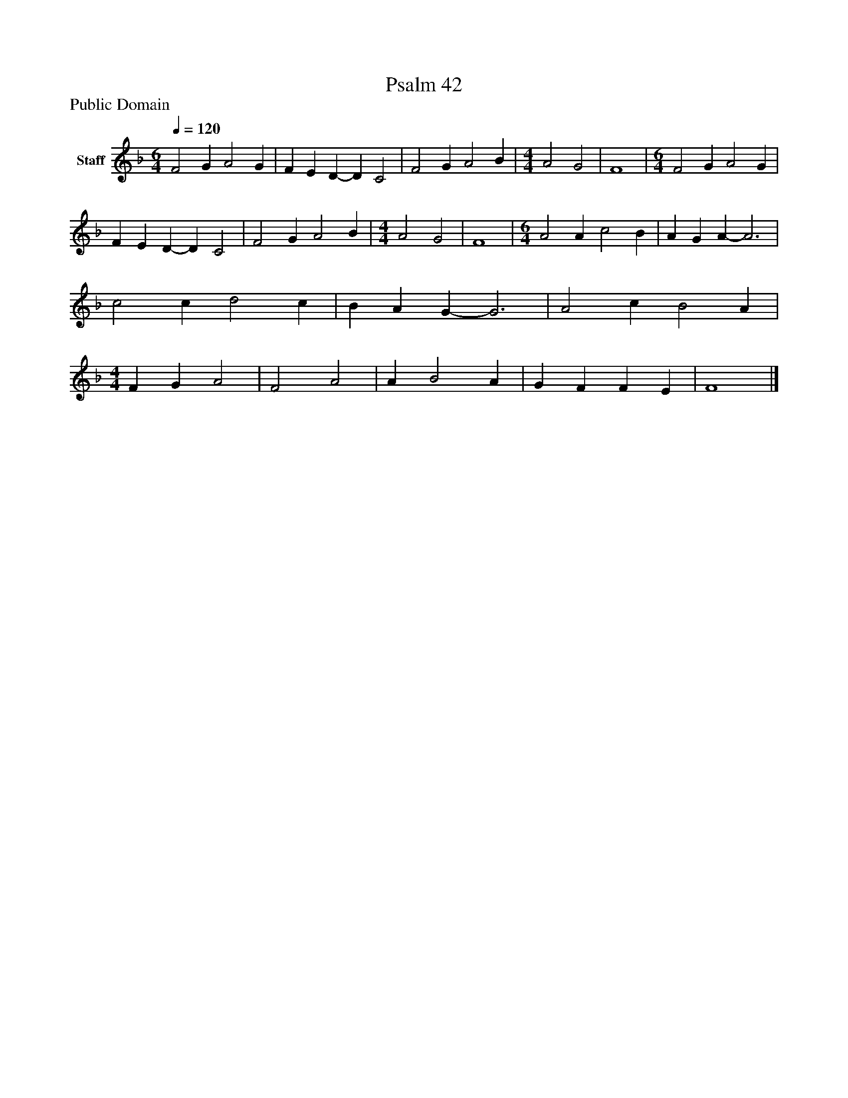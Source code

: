 %%abc-creator mxml2abc 1.4
%%abc-version 2.0
%%continueall true
%%titletrim true
%%titleformat A-1 T C1, Z-1, S-1
X: 0
T: Psalm 42
Z: Public Domain
L: 1/4
M: 6/4
Q: 1/4=120
V: P1 name="Staff"
%%MIDI program 1 19
K: F
[V: P1]  F2 G A2 G | F E D- D C2 | F2 G A2 B [K: F]  | [M: 4/4]  A2 G2 | F4 [K: F]  | [M: 6/4]  F2 G A2 G | F E D- D C2 | F2 G A2 B [K: F]  | [M: 4/4]  A2 G2 | F4 [K: F]  | [M: 6/4]  A2 A c2 B | A G A- A3 | c2 c d2 c | B A G- G3 | A2 c B2 A [K: F]  | [M: 4/4]  F G A2 | F2 A2 | A B2 A | G F F E | F4|]

